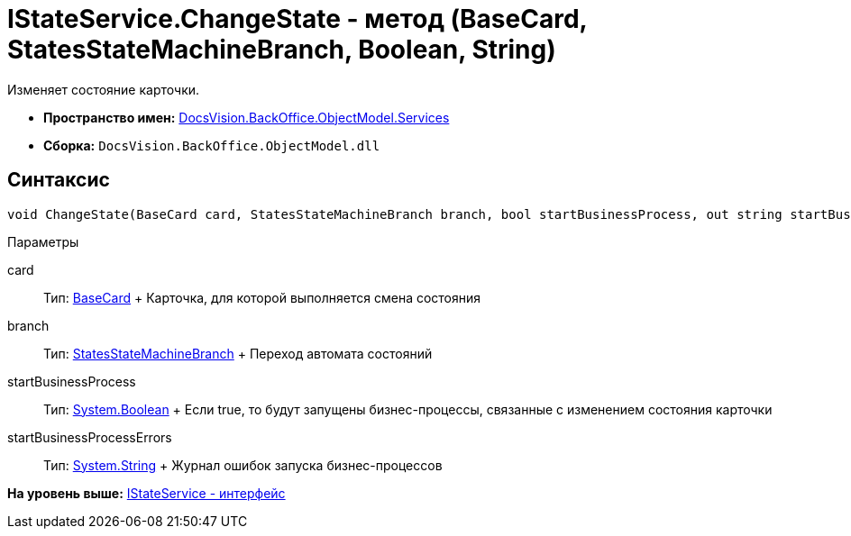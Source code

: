 = IStateService.ChangeState - метод (BaseCard, StatesStateMachineBranch, Boolean, String)

Изменяет состояние карточки.

* [.keyword]*Пространство имен:* xref:Services_NS.adoc[DocsVision.BackOffice.ObjectModel.Services]
* [.keyword]*Сборка:* [.ph .filepath]`DocsVision.BackOffice.ObjectModel.dll`

== Синтаксис

[source,pre,codeblock,language-csharp]
----
void ChangeState(BaseCard card, StatesStateMachineBranch branch, bool startBusinessProcess, out string startBusinessProcessErrors);
----

Параметры

card::
  Тип: xref:../BaseCard_CL.adoc[BaseCard]
  +
  Карточка, для которой выполняется смена состояния
branch::
  Тип: xref:../StatesStateMachineBranch_CL.adoc[StatesStateMachineBranch]
  +
  Переход автомата состояний
startBusinessProcess::
  Тип: http://msdn.microsoft.com/ru-ru/library/system.boolean.aspx[System.Boolean]
  +
  Если true, то будут запущены бизнес-процессы, связанные с изменением состояния карточки
startBusinessProcessErrors::
  Тип: http://msdn.microsoft.com/ru-ru/library/system.string.aspx[System.String]
  +
  Журнал ошибок запуска бизнес-процессов

*На уровень выше:* xref:../../../../../api/DocsVision/BackOffice/ObjectModel/Services/IStateService_IN.adoc[IStateService - интерфейс]
